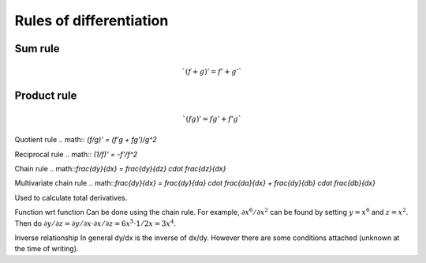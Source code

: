 ========================
Rules of differentiation
========================

""""""""
Sum rule
""""""""
.. math:: `(f+g)' = f' + g'`

""""""""""""
Product rule
""""""""""""
.. math:: `(fg)' = fg' + f'g`

Quotient rule
.. math:: `(f/g)' = (f'g + fg')/g^2`

Reciprocal rule
.. math:: `(1/f)' = -f'/f^2`

Chain rule
.. math::`\frac{dy}{dx} = \frac{dy}{dz} \cdot \frac{dz}{dx}`

Multivariate chain rule
.. math::`\frac{dy}{dx} = \frac{dy}{da} \cdot \frac{da}{dx} + \frac{dy}{db} \cdot \frac{db}{dx}`

Used to calculate total derivatives.

Function wrt function
Can be done using the chain rule. For example, :math:`\partial x^6/\partial x^2` can be found by setting :math:`y=x^6` and :math:`z=x^2`. Then do :math:`\partial y/\partial z = \partial y/\partial x \cdot \partial x/\partial z = 6x^5 \cdot 1/{2x} = 3x^4`.

Inverse relationship
In general dy/dx is the inverse of dx/dy. However there are some conditions attached (unknown at the time of writing).
